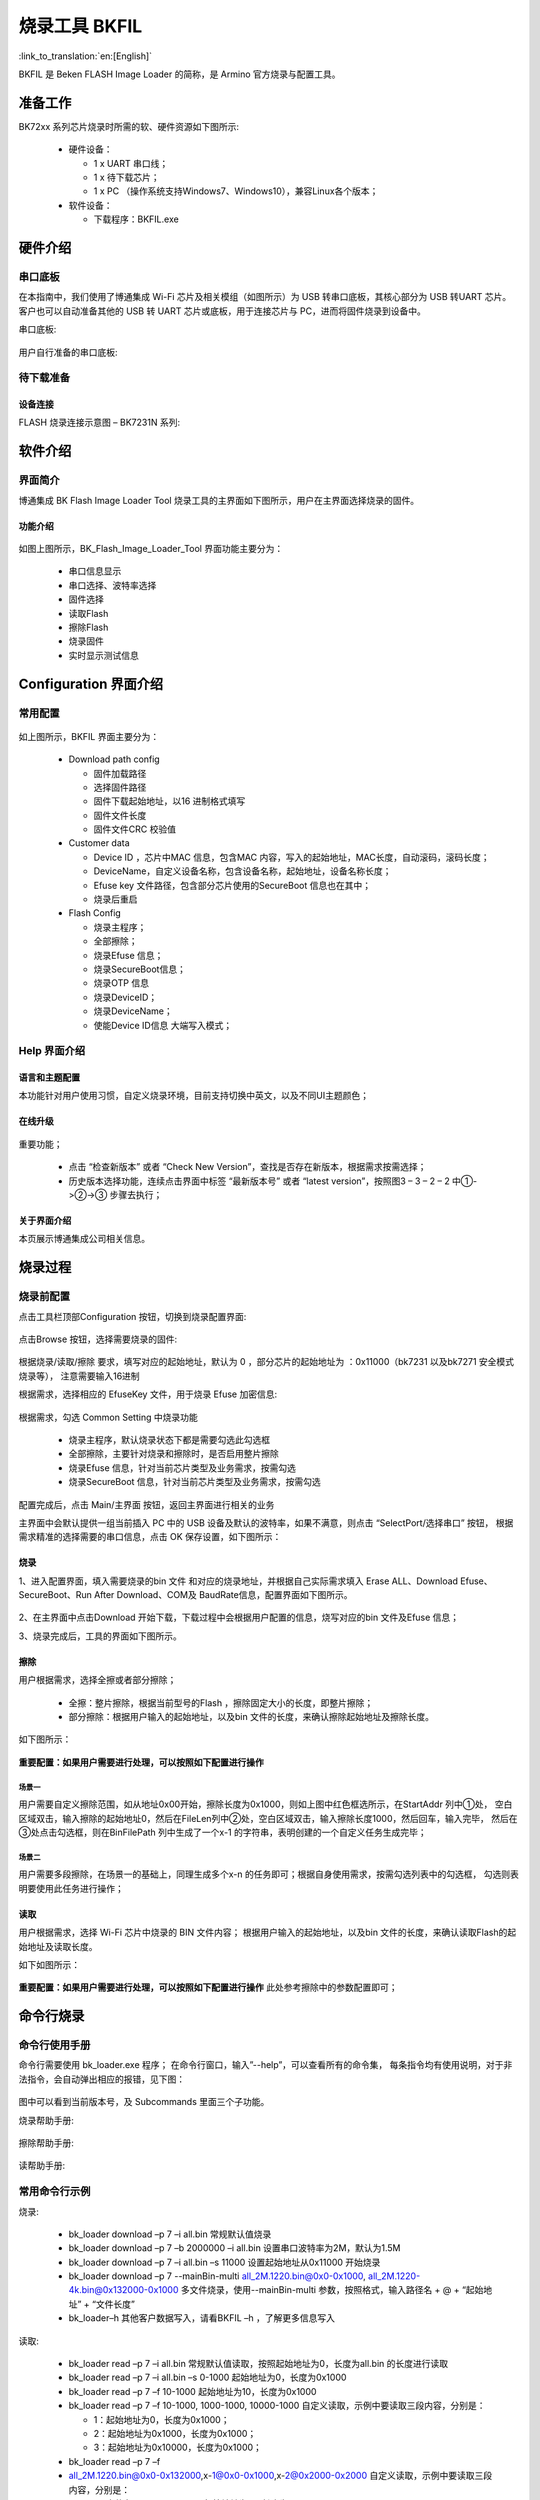 .. _bk_tool_bkfil:

烧录工具 BKFIL
========================

:link_to_translation:`en:[English]`

BKFIL 是 Beken FLASH Image Loader 的简称，是 Armino 官方烧录与配置工具。

准备工作
-------------------

BK72xx 系列芯片烧录时所需的软、硬件资源如下图所示:

 - 硬件设备：

   - 1 x UART 串口线；
   - 1 x 待下载芯片；
   - 1 x PC （操作系统支持Windows7、Windows10），兼容Linux各个版本；
 - 软件设备：

   - 下载程序：BKFIL.exe

.. figure:: picture/bkfil_prepare_resource.png
    :align: center
    :alt: 8                                                                                           
    :figclass: align-center

硬件介绍
----------------------

串口底板
++++++++++++++++++++++++

在本指南中，我们使用了博通集成 Wi-Fi 芯片及相关模组（如图所示）为 USB 转串口底板，其核心部分为 USB 转UART 芯片。
客户也可以自动准备其他的 USB 转 UART 芯片或底板，用于连接芯片与 PC，进而将固件烧录到设备中。

串口底板:

.. figure:: picture/bkfil_hw_uart0.png
    :align: center
    :alt: 8                                                                                           
    :figclass: align-center

用户自行准备的串口底板:

.. figure:: picture/bkfil_hw_uart1.png
    :align: center
    :alt: 8                                                                                           
    :figclass: align-center

待下载准备
+++++++++++++++++++++++

设备连接
****************

FLASH 烧录连接示意图 – BK7231N 系列:

.. figure:: picture/bkfil_hw_uart_connect.png
    :align: center
    :alt: 8                                                                                           
    :figclass: align-center

软件介绍
-----------------------

界面简介
+++++++++++++++++++++++

博通集成 BK Flash Image Loader Tool 烧录工具的主界面如下图所示，用户在主界面选择烧录的固件。

.. figure:: picture/bkfil_ui_main.png
    :align: center
    :alt: 8                                                                                           
    :figclass: align-center

功能介绍
**********************

.. figure:: picture/bkfil_ui_function.png
    :align: center
    :alt: 8                                                                                           
    :figclass: align-center

如图上图所示，BK_Flash_Image_Loader_Tool 界面功能主要分为：

 - 串口信息显示
 - 串口选择、波特率选择
 - 固件选择
 - 读取Flash
 - 擦除Flash
 - 烧录固件
 - 实时显示测试信息

Configuration 界面介绍
-------------------------------

常用配置
++++++++++++++++++++++++

.. figure:: picture/bkfil_ui_config_main.png
    :align: center
    :alt: 8                                                                                           
    :figclass: align-center

如上图所示，BKFIL 界面主要分为：

 - Download path config

   - 固件加载路径
   - 选择固件路径
   - 固件下载起始地址，以16 进制格式填写
   - 固件文件长度
   - 固件文件CRC 校验值
 - Customer data

   - Device ID ，芯片中MAC 信息，包含MAC 内容，写入的起始地址，MAC长度，自动滚码，滚码长度；
   - DeviceName，自定义设备名称，包含设备名称，起始地址，设备名称长度；
   - Efuse key 文件路径，包含部分芯片使用的SecureBoot 信息也在其中；
   - 烧录后重启
 - Flash Config

   - 烧录主程序；
   - 全部擦除；
   - 烧录Efuse 信息；
   - 烧录SecureBoot信息；
   - 烧录OTP 信息
   - 烧录DeviceID；
   - 烧录DeviceName；
   - 使能Device ID信息 大端写入模式；

Help 界面介绍
++++++++++++++++++++++++++++

语言和主题配置
******************************

本功能针对用户使用习惯，自定义烧录环境，目前支持切换中英文，以及不同UI主题颜色；

在线升级
******************************

.. figure:: picture/bkfil_ota.png
    :align: center
    :alt: 8                                                                                           
    :figclass: align-center

重要功能；

 - 点击 “检查新版本” 或者 “Check New Version”，查找是否存在新版本，根据需求按需选择；
 - 历史版本选择功能，连续点击界面中标签 “最新版本号” 或者 “latest version”，按照图3 – 3 – 2 – 2 中①->②->③ 步骤去执行；

.. figure:: picture/bkfil_ota_ui.png
    :align: center
    :alt: 8                                                                                           
    :figclass: align-center

关于界面介绍
******************************

本页展示博通集成公司相关信息。

烧录过程
---------------------------

烧录前配置
++++++++++++++++++++++++

点击工具栏顶部Configuration 按钮，切换到烧录配置界面:

.. figure:: picture/bkfil_flash_select_config.png
    :align: center
    :alt: 8                                                                                           
    :figclass: align-center

点击Browse 按钮，选择需要烧录的固件:

.. figure:: picture/bkfil_flash_select_image.png
    :align: center
    :alt: 8                                                                                           
    :figclass: align-center

根据烧录/读取/擦除 要求，填写对应的起始地址，默认为 0 ，部分芯片的起始地址为 ：0x11000（bk7231 以及bk7271 安全模式烧录等），
注意需要输入16进制

根据需求，选择相应的 EfuseKey 文件，用于烧录 Efuse 加密信息:

.. figure:: picture/bkfil_flash_select_efuse.png
    :align: center
    :alt: 8                                                                                           
    :figclass: align-center

根据需求，勾选 Common Setting 中烧录功能

 - 烧录主程序，默认烧录状态下都是需要勾选此勾选框
 - 全部擦除，主要针对烧录和擦除时，是否启用整片擦除
 - 烧录Efuse 信息，针对当前芯片类型及业务需求，按需勾选
 - 烧录SecureBoot 信息，针对当前芯片类型及业务需求，按需勾选

配置完成后，点击 Main/主界面 按钮，返回主界面进行相关的业务

主界面中会默认提供一组当前插入 PC 中的 USB 设备及默认的波特率，如果不满意，则点击 “SelectPort/选择串口” 按钮，
根据需求精准的选择需要的串口信息，点击 OK 保存设置，如下图所示：

.. figure:: picture/bkfil_flash_select_baudrate.png
    :align: center
    :alt: 8                                                                                           
    :figclass: align-center

.. figure:: picture/bkfil_flash_select_baudrate2.png
    :align: center
    :alt: 8                                                                                           
    :figclass: align-center

烧录
*****************

1、进入配置界面，填入需要烧录的bin 文件 和对应的烧录地址，并根据自己实际需求填入 Erase ALL、Download Efuse、
SecureBoot、Run After Download、COM及 BaudRate信息，配置界面如下图所示。

.. figure:: picture/bkfil_flash_config_finish.png
    :align: center
    :alt: 8                                                                                           
    :figclass: align-center

2、在主界面中点击Download 开始下载，下载过程中会根据用户配置的信息，烧写对应的bin 文件及Efuse 信息；

3、烧录完成后，工具的界面如下图所示。

.. figure:: picture/bkfil_flash_finish.png
    :align: center
    :alt: 8                                                                                           
    :figclass: align-center

擦除
*****************

用户根据需求，选择全擦或者部分擦除；

 - 全擦：整片擦除，根据当前型号的Flash ，擦除固定大小的长度，即整片擦除；
 - 部分擦除：根据用户输入的起始地址，以及bin 文件的长度，来确认擦除起始地址及擦除长度。

如下图所示：

.. figure:: picture/bkfil_erasing.png
    :align: center
    :alt: 8                                                                                           
    :figclass: align-center

**重要配置：如果用户需要进行处理，可以按照如下配置进行操作**

.. figure:: picture/bkfil_erase_important_config.png
    :align: center
    :alt: 8                                                                                           
    :figclass: align-center

场景一
$$$$$$$$$$$$$$$

用户需要自定义擦除范围，如从地址0x00开始，擦除长度为0x1000，则如上图中红色框选所示，在StartAddr 列中①处，
空白区域双击，输入擦除的起始地址0，然后在FileLen列中②处，空白区域双击，输入擦除长度1000，然后回车，输入完毕，
然后在③处点击勾选框，则在BinFilePath 列中生成了一个x-1 的字符串，表明创建的一个自定义任务生成完毕；

场景二
$$$$$$$$$$$$$$$

用户需要多段擦除，在场景一的基础上，同理生成多个x-n 的任务即可；根据自身使用需求，按需勾选列表中的勾选框，
勾选则表明要使用此任务进行操作；

读取
*****************

用户根据需求，选择 Wi-Fi 芯片中烧录的 BIN 文件内容；
根据用户输入的起始地址，以及bin 文件的长度，来确认读取Flash的起始地址及读取长度。

如下如图所示：

.. figure:: picture/bkfil_reading.png
    :align: center
    :alt: 8                                                                                           
    :figclass: align-center

**重要配置：如果用户需要进行处理，可以按照如下配置进行操作**
此处参考擦除中的参数配置即可；

命令行烧录
--------------------------

命令行使用手册
+++++++++++++++++++++++++++

命令行需要使用 bk_loader.exe 程序； 在命令行窗口，输入”--help”，可以查看所有的命令集，
每条指令均有使用说明，对于非法指令，会自动弹出相应的报错，见下图：

.. figure:: picture/bkfil_manual.png
    :align: center
    :alt: 8                                                                                           
    :figclass: align-center

图中可以看到当前版本号，及 Subcommands 里面三个子功能。

烧录帮助手册:

.. figure:: picture/bkfil_command_flash_manual.png
    :align: center
    :alt: 8                                                                                           
    :figclass: align-center

擦除帮助手册:

.. figure:: picture/bkfil_command_erase_manual.png
    :align: center
    :alt: 8                                                                                           
    :figclass: align-center

读帮助手册:

.. figure:: picture/bkfil_command_read_manual.png
    :align: center
    :alt: 8                                                                                           
    :figclass: align-center

常用命令行示例
++++++++++++++++++++++++++++

烧录:

 - bk_loader download –p 7 –i all.bin 常规默认值烧录
 - bk_loader download –p 7 –b 2000000 –i all.bin 设置串口波特率为2M，默认为1.5M
 - bk_loader download –p 7 –i all.bin –s 11000 设置起始地址从0x11000 开始烧录
 - bk_loader download –p 7 --mainBin-multi all_2M.1220.bin@0x0-0x1000, all_2M.1220-4k.bin@0x132000-0x1000 多文件烧录，使用--mainBin-multi 参数，按照格式，输入路径名 + @ + “起始地址” + “文件长度”
 - bk_loader–h	其他客户数据写入，请看BKFIL –h ，了解更多信息写入

读取:

 - bk_loader read –p 7 –i all.bin	常规默认值读取，按照起始地址为0，长度为all.bin 的长度进行读取
 - bk_loader read –p 7 –i all.bin –s 0-1000	起始地址为0，长度为0x1000
 - bk_loader read –p 7 –f 10-1000	起始地址为10，长度为0x1000
 - bk_loader read –p 7 –f 10-1000, 1000-1000, 10000-1000	自定义读取，示例中要读取三段内容，分别是：

   - 1：起始地址为0，长度为0x1000；
   - 2：起始地址为0x1000，长度为0x1000；
   - 3：起始地址为0x10000，长度为0x1000；
 - bk_loader read –p 7 –f 
 - all_2M.1220.bin@0x0-0x132000,x-1@0x0-0x1000,x-2@0x2000-0x2000	自定义读取，示例中要读取三段内容，分别是：

   - 1：文件名all_2M.1220.bin，起始地址为0，长度为0x132000；
   - 2：文件名x-1.bin，起始地址为0，长度为0x1000；
   - 3：文件名x-2.bin，起始地址为0x2000，长度为0x2000；

擦除:

 - bk_loader erase –p 7 –i all.bin	常规默认值擦除，按照起始地址为0，长度为all.bin 的长度进行擦除
 - bk_loader erase –p 7 –i all.bin –s 0-1000	起始地址为0，长度为0x1000
 - bk_loader erase –p 7 –f 10-1000	起始地址为10，长度为0x1000
 - bk_loader erase –p 7 –f all_2M.1220.bin@0x0-0x132000,x-1@0x0-0x1000,x-2@0x2000-0x2000	自定义擦除，示例中要擦除三段内容，分别是：

   - 1：文件名all_2M.1220.bin，起始地址为0，长度为0x132000；
   - 2：文件名x-1.bin，起始地址为0，长度为0x1000；
   - 3：文件名x-2.bin，起始地址为0x2000，长度为0x2000；

其他:

 - bk_loader –h	其他功能，请看bk_loader –h ，了解更多

常见错误
----------------------

COM 相关错误
++++++++++++++++++++++++

Q: 打开工具后，在 COM 下拉菜单中找不到对应串口？ 

A: 首先查看设备管理器，确认串口已经安装成功。若没有成功，检查驱动是 否有问题。

Efuse相关错误
++++++++++++++++++++++++

启动烧录后，如果提示：BEKEN_SWDL_LinkCheck timeout，可能该芯片已经做过Efuse，无法再次烧录，此时需要与博通联系获取相应的解决措施；

烧录相关错误
++++++++++++++++++++++++

Q: 烧录过程中出现错误，什么原因？

A: 出现烧录问题，请首先确认：

 - 串口选择正确
 - 波特率符合Uart板的协议要求
 - 固件bin 的文件大小不大于芯片Flash 的大小

命令行参数错误
++++++++++++++++++++++++++++++++

可能原因:

 - 波特率设置错误，当前波特率限制0~3000000；
 - 传入的文件不存在 

博通 Wi-Fi 芯片烧录工具为 zip 压缩文件包，内含可执行文件、子文件夹，如下图所示：
 
 - Doc 文件夹：存放说明文档；
 - BKFIL.exe：烧录工具可执行文件，GUI 工程；
 - bk_loader.exe: 命令行烧录工具；
 - settings.ini ：该文件是动态生成，初始时该文件不存在，只有再使用后才会生成该记忆文件；
